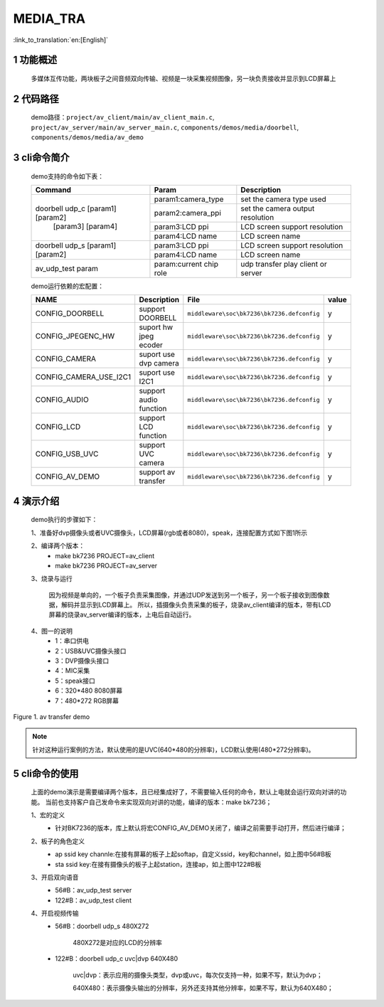 MEDIA_TRA
==========================

:link_to_translation:`en:[English]`

1 功能概述
-------------------------------------
	多媒体互传功能，两块板子之间音频双向传输、视频是一块采集视频图像，另一块负责接收并显示到LCD屏幕上

2 代码路径
-------------------------------------
	demo路径：``project/av_client/main/av_client_main.c``, ``project/av_server/main/av_server_main.c``, ``components/demos/media/doorbell``, ``components/demos/media/av_demo``

3 cli命令简介
-------------------------------------
	demo支持的命令如下表：

	+----------------------------------------+--------------------------------+---------------------------------------+
	|             Command                    |            Param               |              Description              |
	+========================================+================================+=======================================+
	|                                        | param1:camera_type             | set the camera type used              |
	|                                        +--------------------------------+---------------------------------------+
	|                                        | param2:camera_ppi              | set the camera output resolution      |
	|    doorbell udp_c [param1] [param2]    +--------------------------------+---------------------------------------+
	|           [param3] [param4]            | param3:LCD ppi                 | LCD screen support resolution         |
	|                                        +--------------------------------+---------------------------------------+
	|                                        | param4:LCD name                | LCD screen name                       |
	+----------------------------------------+--------------------------------+---------------------------------------+
	|                                        | param3:LCD ppi                 | LCD screen support resolution         |
	|  doorbell udp_s [param1] [param2]      +--------------------------------+---------------------------------------+
	|                                        | param4:LCD name                | LCD screen name                       |
	+----------------------------------------+--------------------------------+---------------------------------------+
	|   av_udp_test param                    | param:current chip role        | udp transfer play client or server    |
	+----------------------------------------+--------------------------------+---------------------------------------+

	demo运行依赖的宏配置：

	+--------------------------------------+------------------------+--------------------------------------------+---------+
	|                 NAME                 |      Description       |                  File                      |  value  |
	+======================================+========================+============================================+=========+
	|CONFIG_DOORBELL                       |support DOORBELL        |``middleware\soc\bk7236\bk7236.defconfig``  |    y    |
	+--------------------------------------+------------------------+--------------------------------------------+---------+
	|CONFIG_JPEGENC_HW                     |suport hw jpeg ecoder   |``middleware\soc\bk7236\bk7236.defconfig``  |    y    |
	+--------------------------------------+------------------------+--------------------------------------------+---------+
	|CONFIG_CAMERA                         |suport use dvp camera   |``middleware\soc\bk7236\bk7236.defconfig``  |    y    |
	+--------------------------------------+------------------------+--------------------------------------------+---------+
	|CONFIG_CAMERA_USE_I2C1                |suport use I2C1         |``middleware\soc\bk7236\bk7236.defconfig``  |    y    |
	+--------------------------------------+------------------------+--------------------------------------------+---------+
	|CONFIG_AUDIO                          |support audio function  |``middleware\soc\bk7236\bk7236.defconfig``  |    y    |
	+--------------------------------------+------------------------+--------------------------------------------+---------+
	|CONFIG_LCD                            |support LCD function    |``middleware\soc\bk7236\bk7236.defconfig``  |    y    |
	+--------------------------------------+------------------------+--------------------------------------------+---------+
	|CONFIG_USB_UVC                        |support UVC camera      |``middleware\soc\bk7236\bk7236.defconfig``  |    y    |
	+--------------------------------------+------------------------+--------------------------------------------+---------+
	|CONFIG_AV_DEMO                        |support av transfer     |``middleware\soc\bk7236\bk7236.defconfig``  |    y    |
	+--------------------------------------+------------------------+--------------------------------------------+---------+

4 演示介绍
-------------------------------------
	demo执行的步骤如下：

	1、准备好dvp摄像头或者UVC摄像头，LCD屏幕(rgb或者8080)，speak，连接配置方式如下图1所示

	2、编译两个版本：
		- make bk7236 PROJECT=av_client
		- make bk7236 PROJECT=av_server

	3、烧录与运行

		因为视频是单向的，一个板子负责采集图像，并通过UDP发送到另一个板子，另一个板子接收到图像数据，解码并显示到LCD屏幕上。
		所以，插摄像头负责采集的板子，烧录av_client编译的版本，带有LCD屏幕的烧录av_server编译的版本，上电后自动运行。

	4、图一的说明
		- 1：串口供电
		- 2：USB&UVC摄像头接口
		- 3：DVP摄像头接口
		- 4：MIC采集
		- 5：speak接口
		- 6：320*480 8080屏幕
		- 7：480*272 RGB屏幕

.. figure:: ../../../../common/_static/av_tra_demo.jpg
    :align: center
    :alt: av_tra_demo
    :figclass: align-center

    Figure 1. av transfer demo

.. note::

	针对这种运行案例的方法，默认使用的是UVC(640*480的分辨率)，LCD默认使用(480*272分辨率)。

5 cli命令的使用
--------------------------
	上面的demo演示是需要编译两个版本，且已经集成好了，不需要输入任何的命令，默认上电就会运行双向对讲的功能。
	当前也支持客户自己发命令来实现双向对讲的功能，编译的版本：make bk7236；

	1、宏的定义
		- 针对BK7236的版本，库上默认将宏CONFIG_AV_DEMO关闭了，编译之前需要手动打开，然后进行编译；

	2、板子的角色定义
		- ap ssid key channle:在接有屏幕的板子上起softap，自定义ssid，key和channel，如上图中56#B板
		- sta ssid key:在接有摄像头的板子上起station，连接ap，如上图中122#B板

	3、开启双向语音
		- 56#B：av_udp_test server 
		- 122#B：av_udp_test client

	4、开启视频传输
		- 56#B：doorbell udp_s 480X272

			480X272是对应的LCD的分辨率

		- 122#B：doorbell udp_c uvc|dvp 640X480

			uvc|dvp：表示应用的摄像头类型，dvp或uvc，每次仅支持一种，如果不写，默认为dvp；

			640X480：表示摄像头输出的分辨率，另外还支持其他分辨率，如果不写，默认为640X480；



